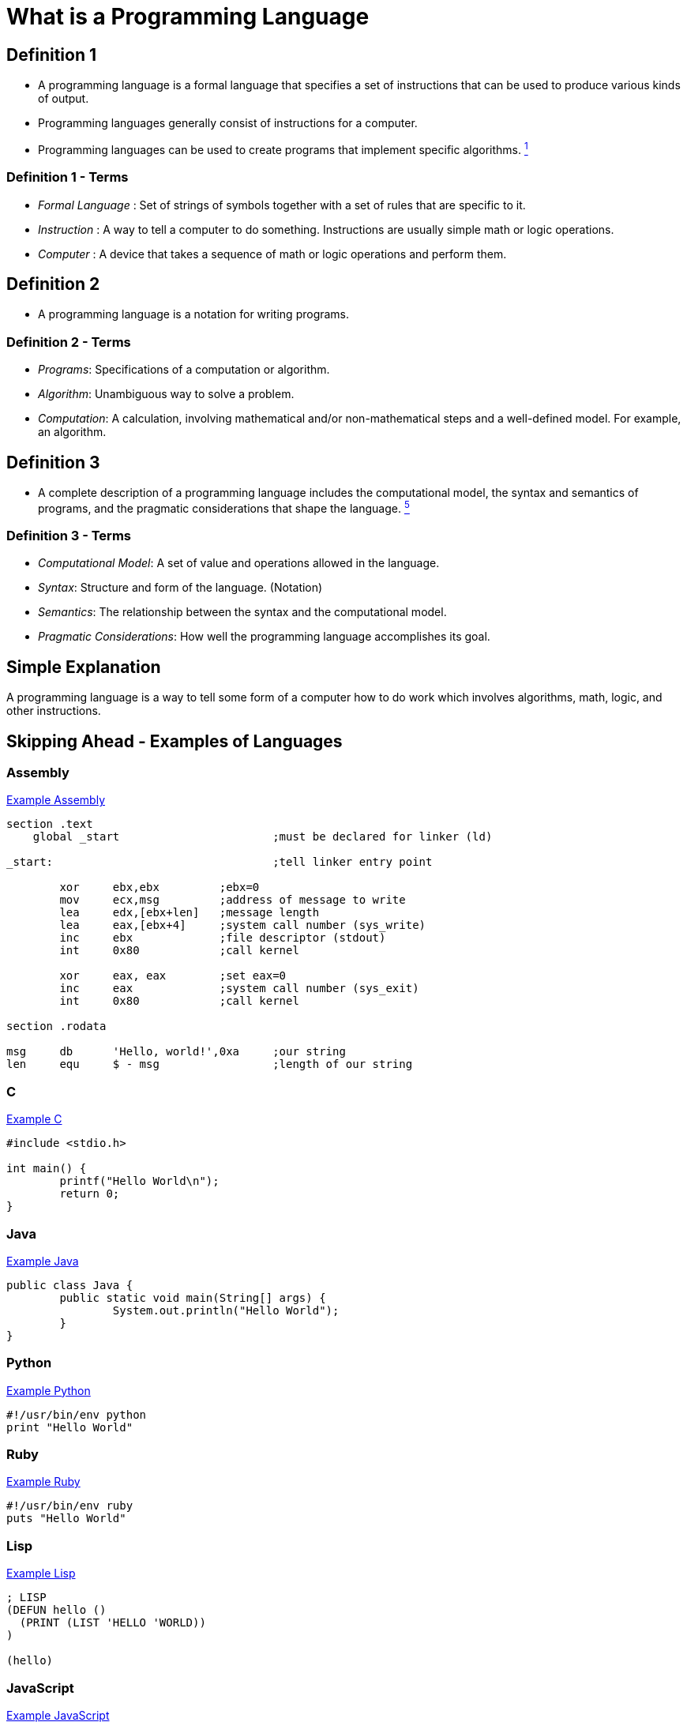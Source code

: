 = What is a Programming Language

== Definition 1
* A programming language is a formal language that specifies a set of instructions that can be used to produce various kinds of output.
* Programming languages generally consist of instructions for a computer.
* Programming languages can be used to create programs that implement specific algorithms. link:https://github.com/rhoads-zach/programming-languages-cirriculum/blob/master/adoc/topics/sources.adoc[^1^]

=== Definition 1 - Terms
* _Formal Language_ : Set of strings of symbols together with a set of rules that are specific to it.
* _Instruction_ : A way to tell a computer to do something. Instructions are usually simple math or logic operations.
* _Computer_ : A device that takes a sequence of math or logic operations and perform them.

== Definition 2
* A programming language is a notation for writing programs.

=== Definition 2 - Terms
* _Programs_: Specifications of a computation or algorithm.
* _Algorithm_: Unambiguous way to solve a problem.
* _Computation_: A calculation, involving mathematical and/or non-mathematical steps and a well-defined model. For example, an algorithm.


== Definition 3
* A complete description of a programming language includes the computational model, the syntax and semantics of programs, and the pragmatic considerations that shape the language. link:https://github.com/rhoads-zach/programming-languages-cirriculum/blob/master/adoc/topics/sources.adoc[^5^]

=== Definition 3 - Terms
* _Computational Model_: A set of value and operations allowed in the language.
* _Syntax_: Structure and form of the language. (Notation)
* _Semantics_: The relationship between the syntax and the computational model.
* _Pragmatic Considerations_: How well the programming language accomplishes its goal.


== Simple Explanation
A programming language is a way to tell some form of a computer how to do work which involves algorithms, math, logic, and other instructions.

== Skipping Ahead - Examples of Languages

=== Assembly
.link:https://github.com/leachim6/hello-world/blob/master/a/assembler_nasm_linux.asm[Example Assembly^]
[source]
----
section	.text
    global _start			;must be declared for linker (ld)

_start:					;tell linker entry point

	xor	ebx,ebx 	;ebx=0
	mov	ecx,msg		;address of message to write
	lea	edx,[ebx+len]	;message length
	lea	eax,[ebx+4]	;system call number (sys_write)
	inc	ebx		;file descriptor (stdout)
	int	0x80		;call kernel

	xor	eax, eax	;set eax=0
	inc	eax		;system call number (sys_exit)
	int	0x80		;call kernel

section	.rodata

msg	db	'Hello, world!',0xa	;our string
len	equ	$ - msg			;length of our string
----

=== C
.link:https://github.com/leachim6/hello-world/blob/master/c/c.c[Example C^]
[source,c]
----
#include <stdio.h>

int main() {
	printf("Hello World\n");
	return 0;
}
----

=== Java
.link:https://github.com/leachim6/hello-world/blob/master/j/Java.java[Example Java^]
[source,java]
----
public class Java {
	public static void main(String[] args) {
		System.out.println("Hello World");
	}
}
----

=== Python
.link:https://github.com/leachim6/hello-world/blob/master/p/python.py[Example Python^]
[source,python]
----
#!/usr/bin/env python
print "Hello World"
----

=== Ruby
.link:https://github.com/leachim6/hello-world/blob/master/r/ruby.rb[Example Ruby^]
[source,ruby]
----
#!/usr/bin/env ruby
puts "Hello World"
----

=== Lisp
.link:https://github.com/leachim6/hello-world/blob/master/l/lisp.lsp[Example Lisp^]
[source]
----
; LISP
(DEFUN hello ()
  (PRINT (LIST 'HELLO 'WORLD))
)

(hello)
----

=== JavaScript
.link:https://github.com/leachim6/hello-world/blob/master/j/javascript.js[Example JavaScript^]
[source,javascript]
----
console.log("Hello World");
----

=== More
And link:https://en.wikipedia.org/wiki/List_of_programming_languages[a lot more languages^] and link:https://github.com/leachim6/hello-world[examples^].
